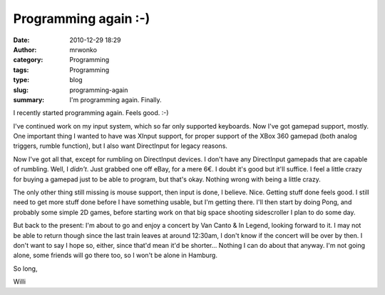 Programming again :-)
#####################
:date: 2010-12-29 18:29
:author: mrwonko
:category: Programming
:tags: Programming
:type: blog
:slug: programming-again
:summary: I'm programming again. Finally.

I recently started programming again. Feels good. :-)

I've continued work on my input system, which so far only supported
keyboards. Now I've got gamepad support, mostly. One important thing I
wanted to have was XInput support, for proper support of the XBox 360
gamepad (both analog triggers, rumble function), but I also want
DirectInput for legacy reasons.

Now I've got all that, except for rumbling on DirectInput devices. I
don't have any DirectInput gamepads that are capable of rumbling. Well,
I *didn't*. Just grabbed one off eBay, for a mere 6€. I doubt it's good
but it'll suffice. I feel a little crazy for buying a gamepad just to be
able to program, but that's okay. Nothing wrong with being a little
crazy.

The only other thing still missing is mouse support, then input is done,
I believe. Nice. Getting stuff done feels good. I still need to get more
stuff done before I have something usable, but I'm getting there. I'll
then start by doing Pong, and probably some simple 2D games, before
starting work on that big space shooting sidescroller I plan to do some
day.

But back to the present: I'm about to go and enjoy a concert by Van
Canto & In Legend, looking forward to it. I may not be able to return
though since the last train leaves at around 12:30am, I don't know if
the concert will be over by then. I don't want to say I hope so, either,
since that'd mean it'd be shorter... Nothing I can do about that anyway.
I'm not going alone, some friends will go there too, so I won't be alone
in Hamburg.

So long,

Willi
